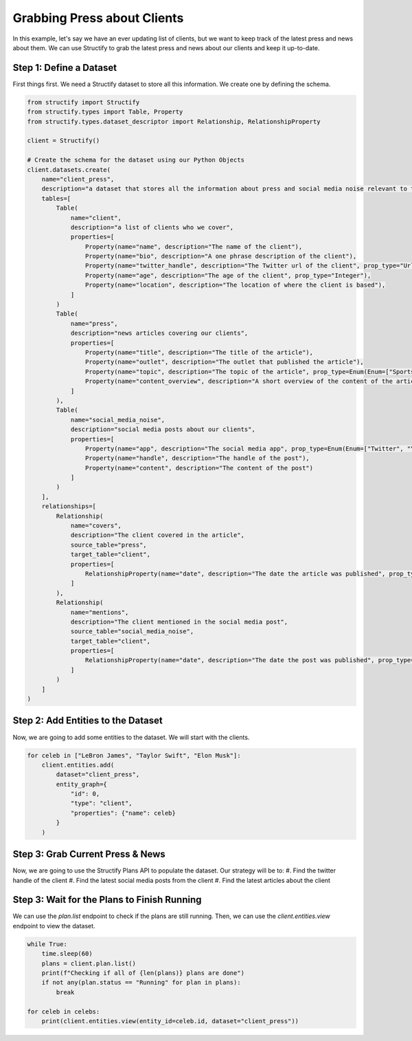 Grabbing Press about Clients
=============================

In this example, let's say we have an ever updating list of clients, but we want to keep track of the latest press and news about them. We can use Structify to grab the latest press and news about our clients and keep it up-to-date.

Step 1: Define a Dataset
------------------------
First things first. We need a Structify dataset to store all this information. We create one by defining the schema.

.. code-block:: python

    from structify import Structify
    from structify.types import Table, Property
    from structify.types.dataset_descriptor import Relationship, RelationshipProperty

    client = Structify()

    # Create the schema for the dataset using our Python Objects
    client.datasets.create(
        name="client_press", 
        description="a dataset that stores all the information about press and social media noise relevant to them.",
        tables=[
            Table(
                name="client",
                description="a list of clients who we cover",
                properties=[
                    Property(name="name", description="The name of the client"),
                    Property(name="bio", description="A one phrase description of the client"),
                    Property(name="twitter_handle", description="The Twitter url of the client", prop_type="Url"),
                    Property(name="age", description="The age of the client", prop_type="Integer"),
                    Property(name="location", description="The location of where the client is based"),
                ]
            )
            Table(
                name="press",
                description="news articles covering our clients",
                properties=[
                    Property(name="title", description="The title of the article"),
                    Property(name="outlet", description="The outlet that published the article"),
                    Property(name="topic", description="The topic of the article", prop_type=Enum(Enum=["Sports", "Entertainment", "Politics", "Business", "Science", "Technology", "Other"])),
                    Property(name="content_overview", description="A short overview of the content of the article")
                ]
            ),
            Table(
                name="social_media_noise",
                description="social media posts about our clients",
                properties=[
                    Property(name="app", description="The social media app", prop_type=Enum(Enum=["Twitter", "YouTube", "LinkedIn", "Reddit", "Other"])),
                    Property(name="handle", description="The handle of the post"),
                    Property(name="content", description="The content of the post")
                ]
            )
        ],
        relationships=[
            Relationship(
                name="covers",
                description="The client covered in the article",
                source_table="press",
                target_table="client",
                properties=[
                    RelationshipProperty(name="date", description="The date the article was published", prop_type="Date")
                ]
            ),
            Relationship(
                name="mentions",
                description="The client mentioned in the social media post",
                source_table="social_media_noise",
                target_table="client",
                properties=[
                    RelationshipProperty(name="date", description="The date the post was published", prop_type="Date")
                ]
            )
        ]
    )

Step 2: Add Entities to the Dataset
-----------------------------------
Now, we are going to add some entities to the dataset. We will start with the clients.

.. code-block:: python

    for celeb in ["LeBron James", "Taylor Swift", "Elon Musk"]:
        client.entities.add(
            dataset="client_press",
            entity_graph={
                "id": 0,
                "type": "client",
                "properties": {"name": celeb}
            }
        )

Step 3: Grab Current Press & News
----------------------------------
Now, we are going to use the Structify Plans API to populate the dataset. Our strategy will be to:
#. Find the twitter handle of the client
#. Find the latest social media posts from the client
#. Find the latest articles about the client


.. code-block:: python
    from structify.types.enhance_property_param import EnhancePropertyParam
    from structify.types.enhance_relationship_param import EnhanceRelationshipParam
    from structify.types.plan_param import PlanParam

    celebs = client.datasets.view_table(name="client", dataset="client_press")
    for celeb in celebs:
        steps = [
            # First find the twitter handle
            EnhancePropertyParam(
                entity_id=celeb.id,
                property_name="twitter_handle"
            ),
            # Find relationships in parallel
            [
                EnhanceRelationshipParam(
                    entity_id=celeb.id,
                    relationship_name="mentions",
                    allow_extra_entities=True
                ),
                EnhanceRelationshipParam(
                    entity_id=celeb.id,
                    relationship_name="covers",
                    allow_extra_entities=True
                )
            ]
        ]
        client.plans.create(dataset="client_press", plan=PlanParam(steps=steps))


Step 3: Wait for the Plans to Finish Running
-------------------------------------------
We can use the `plan.list` endpoint to check if the plans are still running. Then, we can use the `client.entities.view` endpoint to view the dataset.

.. code-block:: python

    while True:
        time.sleep(60)
        plans = client.plan.list()
        print(f"Checking if all of {len(plans)} plans are done")
        if not any(plan.status == "Running" for plan in plans):
            break

    for celeb in celebs:
        print(client.entities.view(entity_id=celeb.id, dataset="client_press"))
